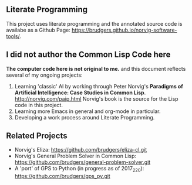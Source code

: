 ** Literate Programming
This project uses literate programming and the annotated source code is availabe as a Github Page: https://brudgers.github.io/norvig-software-tools/.

** I did not author the Common Lisp Code here
*The computer code here is not original to me.* and this document reflects several of my ongoing projects:
1. Learning 'classic' AI by working through Peter Norvig's *Paradigms of Artificial Intelligence: Case Studies in Common Lisp*. http://norvig.com/paip.html Norvig's book is the source for the Lisp code in this project.
2. Learning more Emacs in general and org-mode in particular.
3. Developing a work process around Literate Programming.

** Related Projects
+ Norvig's Eliza: https://github.com/brudgers/eliza-cl.git
+ Norvig's General Problem Solver in Common Lisp: https://github.com/brudgers/general-problem-solver.git
+ A 'port' of GPS to Python (in progress as of 2017_2_20): https://github.com/brudgers/gps_py.git


